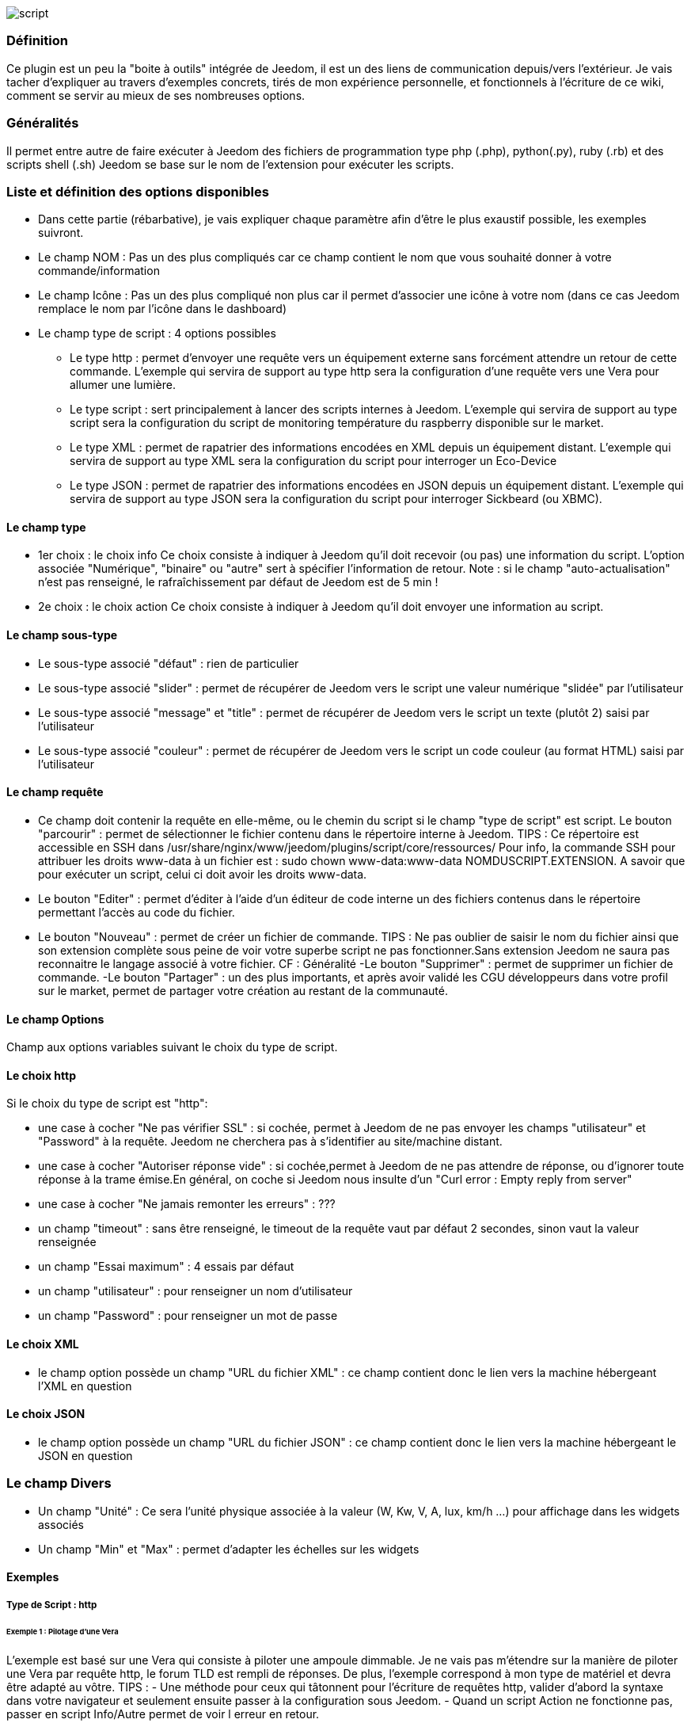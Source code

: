 image::../images/script.JPG[]

=== Définition
Ce plugin est un peu la "boite à outils" intégrée de Jeedom, il est un des liens de communication depuis/vers l'extérieur.
Je vais tacher d'expliquer au travers d'exemples concrets, tirés de mon expérience personnelle, et fonctionnels à l'écriture de ce wiki, comment se servir au mieux de ses nombreuses options.

=== Généralités

Il permet entre autre de faire exécuter à Jeedom des fichiers de programmation type php (.php), python(.py), ruby (.rb) et des scripts shell (.sh)
Jeedom se base sur le nom de l'extension pour exécuter les scripts.


=== Liste et définition des options disponibles

- Dans cette partie (rébarbative), je vais expliquer chaque paramètre afin d'être le plus exaustif possible, les exemples suivront.
- Le champ NOM : Pas un des plus compliqués car ce champ contient le nom que vous souhaité donner à votre commande/information
- Le champ Icône : Pas un des plus compliqué non plus car il permet d'associer une icône à votre nom (dans ce cas Jeedom remplace le nom par l’icône dans le dashboard)
- Le champ type de script : 4 options possibles
* Le type http : permet d'envoyer une requête vers un équipement externe sans forcément attendre un retour de cette commande. L'exemple qui servira de support au type http sera la configuration d'une requête vers une Vera pour allumer une lumière.
* Le type script : sert principalement à lancer des scripts internes à Jeedom. L'exemple qui servira de support au type script sera la configuration du script de monitoring température du raspberry disponible sur le market.
* Le type XML : permet de rapatrier des informations encodées en XML depuis un équipement distant. L'exemple qui servira de support au type XML sera la configuration du script pour interroger un Eco-Device
* Le type JSON : permet de rapatrier des informations encodées en JSON depuis un équipement distant. L'exemple qui servira de support au type JSON sera la configuration du script pour interroger Sickbeard (ou XBMC).

==== Le champ type

- 1er choix : le choix info
Ce choix consiste à indiquer à Jeedom qu'il doit recevoir (ou pas) une information du script.
L'option associée "Numérique", "binaire" ou "autre" sert à spécifier l'information de retour.
Note : si le champ "auto-actualisation" n'est pas renseigné, le rafraîchissement par défaut de Jeedom est de 5 min ! 

- 2e choix : le choix action
Ce choix consiste à indiquer à Jeedom qu'il doit envoyer une information au script.

==== Le champ sous-type
- Le sous-type associé "défaut" : rien de particulier
- Le sous-type associé "slider" : permet de récupérer de Jeedom vers le script une valeur numérique "slidée" par l'utilisateur
- Le sous-type associé "message" et "title" : permet de récupérer de Jeedom vers le script un texte (plutôt 2) saisi par l'utilisateur
- Le sous-type associé "couleur" : permet de récupérer de Jeedom vers le script un code couleur (au format HTML) saisi par l'utilisateur

==== Le champ requête
- Ce champ doit contenir la requête en elle-même, ou le chemin du script si le champ "type de script" est script.
Le bouton "parcourir" : permet de sélectionner le fichier contenu dans le répertoire interne à Jeedom.
TIPS :  
 Ce répertoire est accessible en SSH dans /usr/share/nginx/www/jeedom/plugins/script/core/ressources/
 Pour info, la commande SSH pour attribuer les droits www-data à un fichier est : sudo chown www-data:www-data NOMDUSCRIPT.EXTENSION. A savoir que pour exécuter un script, celui ci doit avoir les droits www-data.
- Le bouton "Editer" : permet d'éditer à l'aide d'un éditeur de code interne un des fichiers contenus dans le répertoire permettant l'accès au code du fichier.
- Le bouton "Nouveau" : permet de créer un fichier de commande.
TIPS : 
 Ne pas oublier de saisir le nom du fichier ainsi que son extension complète sous peine de voir votre superbe script ne pas fonctionner.Sans extension Jeedom ne saura pas reconnaitre le langage associé à votre fichier. CF : Généralité
-Le bouton "Supprimer" : permet de supprimer un fichier de commande.
-Le bouton "Partager" : un des plus importants, et après avoir validé les CGU développeurs dans votre profil sur le market, permet de partager votre création au restant de la communauté. 

==== Le champ Options
Champ aux options variables suivant le choix du type de script.

==== Le choix http
Si le choix du type de script est "http":
 
- une case à cocher "Ne pas vérifier SSL" : si cochée, permet à Jeedom de ne pas envoyer les champs "utilisateur" et "Password" à la requête. Jeedom ne cherchera pas à s'identifier au site/machine distant.
- une case à cocher "Autoriser réponse vide" : si cochée,permet à Jeedom de ne pas attendre de réponse, ou d'ignorer toute réponse à la trame émise.En général, on coche si Jeedom nous insulte d'un "Curl error : Empty reply from server"
- une case à cocher "Ne jamais remonter les erreurs" : ???
- un champ "timeout" : sans être renseigné, le timeout de la requête vaut par défaut 2 secondes, sinon vaut la valeur renseignée
- un champ "Essai maximum" : 4 essais par défaut
- un champ "utilisateur" : pour renseigner un nom d'utilisateur
- un champ "Password" : pour renseigner un mot de passe

==== Le choix XML
- le champ option possède un champ "URL du fichier XML" : ce champ contient donc le lien vers la machine hébergeant l'XML en question

==== Le choix JSON
- le champ option possède	un champ "URL du fichier JSON" : ce champ contient donc le lien vers la machine hébergeant le JSON en question

=== Le champ Divers
- Un champ "Unité" : Ce sera l'unité physique associée à la valeur (W, Kw, V, A, lux, km/h ...) pour affichage dans les widgets associés
- Un champ "Min" et "Max" : permet d'adapter les échelles sur les widgets

==== Exemples

===== Type de Script : http

====== Exemple 1 : Pilotage d'une Vera
L'exemple est basé sur une Vera qui consiste à piloter une ampoule dimmable.
Je ne vais pas m'étendre sur la manière de piloter une Vera par requête http, le forum TLD est rempli de réponses.
De plus, l'exemple correspond à mon type de matériel et devra être adapté au vôtre.
TIPS : 
- Une méthode pour ceux qui tâtonnent pour l'écriture de requêtes http, valider d'abord la syntaxe dans votre navigateur et seulement ensuite passer à la configuration sous Jeedom.
- Quand un script Action ne fonctionne pas, passer en script Info/Autre permet de voir l erreur en retour.
 
Allons - y  :
- On crée un équipement : par exemple LUM CUISINE (je pense qu'on a tous une cuisine sous la main)
-  On l'associe à un objet parent : par exemple VERA, moi ça me permet de centraliser toutes les commandes liées à la VERA sur un unique parent.
-  Choisissez votre catégorie
-  Activez-le, ne cochez pas visible, on verra un peu plus tard comment l'associer à un virtuel (plus sexy, plus WAF)
-  Pour l'auto-actualisation, ne rien mettre, il s'agit d'une commande impulsionnelle liée à un appui sur un bouton ou un scénario !
-  On ajoute une commande script
- Penser à sauvegarder

Explications :

- NOM : 100% car on va allumer une lumière à pleine puissance
- TYPE DE SCRIPT : http
- TYPE : Action (c'est une commande)
-	SOUS TYPE : défaut
-	REQUETE :  (pioché sur le forum TLD): link:http://<IP_VERA>:3480/data_request?id=lu_action&output_format=json&DeviceNum=12&serviceId=urn:upnp-org:serviceId:Dimming1&action=SetLoadLevelTarget&newLoadlevelTarget=100[ici]	

TIPS : le "100" à la fin de la requête correspond au pourcentage de puissance à affecter donc mettre "0" à la fin de la requête correspond à éteindre l'ampoule

Le bouton "test" vous permet de tester votre commande !

Vous pouvez donc multiplier les commandes dans le même équipement en mettant par exemple une commande à 60% pour une lumière tamisée,
créer une troisième à 30% pour les déplacements nocturnes à associer dans un scénario ...

====== Association à un virtuel
Lorsque vous aurez multiplié les scripts, il est intéressant de regrouper les actions.
Par exemple : regrouper tous les ordre d'extinction ou stop de chaque équipement dans un seul bouton sur le dashboard
Pour cela, regrouper toutes les infos dans un virtuel !

====== Exemple 2 : Envoyer une notification à XBMC
- But : Envoyer une notification vers XBMC lors de l'ouverture d'une porte d'entrée.

* NOM : PUSH XBMC
*  TYPE DE SCRIPT : http
*  TYPE : Action (c'est une commande)
*  SOUS TYPE : défaut
*  REQUETE :  (pioché sur le net): link:http://maison-et-domotique.com/books/xbmc-afficher-des-notifications-domotiques/[source] http://IP_DE_XBMC:8080/jsonrpc?request={%22jsonrpc%22:%222.0%22,%22method%22:%22GUI.ShowNotification%22,%22params%22:{%22title%22:%22Mouvement%20Detecté%22,%22message%22:%22Porte%20Entrée%22},%22id%22:1}
A vous de tester ça dans un scénario par exemple !

API XBMC : link:http://wiki.xbmc.org/index.php?title=JSON-RPC_API/v6[içi] (seuls les champs "required" sont obligatoires)     

- But : Envoyer une notification vers XBMC lorsque la température tombe sous un certain seuil   

Prendre l'exemple ci dessus :
* remplacer "Mouvement%20Détecté" par "Risque%20de%20gel" 
* remplacer "Porte%20Entrée" par "Température%20extérieur%20:%20#[EXTERIEUR][EXTERIEUR][TEMPERATURE]#%20" 

Tester sur un scénario #[EXTERIEUR][EXTERIEUR][TEMPERATURE]# < 15 par exemple 

Action : Lancer le script, via un virtuel, lié à votre script !   

===== Type de Script : script
Le plus sympa mais pas le plus simple à expliquer.

Prérequis : savoir développer un script en php, python ou ruby.

Le script de monitoring température du Raspberry va servir d'exemple pour l'utilisation du type de script : Script

Après avoir téléchargé le script depuis le market, le bouton "Parcourir" vous permet de sélectionner le fichier temp_rasp.php.

Par curiosité, vous pouvez aller voir le contenu du fichier en appuyant sur le bouton "Editer", vous devriez obtenir le code suivant :

Ceci est un script php qui peut tout à fait être réutilisé hors Jeedom !
[source.php]
----
 <?php   
    $temp = shell_exec("cat /sys/class/thermal/thermal_zone0/temp");
    $temp = $temp / 1000;
    $temp = round($temp,1);
    echo $temp
 ?>  
---- 
Note : concrètement, c'est la fonction php "echo" qui va affecter la variable #state# au widget associé à la commande ! 

Vue de configuration Jeedom:

Précisions : le sous type Numérique permet donc de remonter une valeur numérique à Jeedom!

====== Les paramètres

- Récupérer les infos de Jeedom pour les exploiter dans un script.La récupération dépend du type de script utilisé :  

Exemple : 

-  dans la ligne : /usr/share/nginx/www/jeedom/plugins/script/core/ressources/MON_SCRIPT_PHP.php list , l'argument "list" est une chaine de caractère (fixe) récupérée dans le script php grâce à la fonction suivante $argv[1] cf : google pour plus de détail sur la récupération de paramêtre en PHP
-  Nous avons vu précédement qu'il était possible de récupérer des valeurs dynamiques à partir de Jeedom. 
* dans la ligne : /usr/share/nginx/www/jeedom/plugins/script/core/ressources/radio.py VOL #slider# , l'argument "#slider#" est récupéré de cette façon argv[2]Au moment de l'exécution du script par jeedom, il remplacera automatiquement #slider# par la valeur (numérique) du slider. cf : google pour plus de détail sur la récupération de paramètre en Python.
* Plus fort : Potentiellement, toutes les variables accessibles par Jeedom sont exploitables par le plugin script :
Vous voulez récupérer la valeur de la température de la cuisine pour l'historiser en dehors de Jeedom !
Passer #[CUISINE][CUISINE][Température]# comme paramètre au script et Jeedom le remplacera par la valeur lue lors de l'envoi.

TIPS : Loïc préconise de tester les paramètres de cette façon dans le script php :
[source.php]
----
 if (isset($argv)) {
     foreach ($argv as $arg) {
         $argList = explode('=', $arg);
         if (isset($argList[0]) && isset($argList[1])) {
             $_GET[$argList[0]] = $argList[1];
         }
     }
 } 
----

===== Type de Script : XML

Pour expliquer, je vais me baser sur les informations XML issues d'un Ecodevice CGE. L’accès à ce fichier est possible grâce à l'URL suivante :

http://<IP_ECODEVICE>/protect/settings/teleinfo1.xml

Tout d'abord, avant de se lancer dans la configuration du plugin script XML il s'agit d'identifier correctement les infos à récupérer.

Valider l'affichage des informations à partir de votre navigateur (copie d'écran sous Chrome) 


Pour l'exemple, nous allons chercher l'information T1_PTEC indiquant si on est en heure creuse ou en heure pleine ainsi que la valeur de l'information T1_PPAP indiquant la puissance instannée

Voiçi donc la configuration du plugin script XML à appliquer : 

Cet exemple est relativement simple, car le retour XML n'est pas trop complexe.

N'ayant pas d'autres éléments à vous proposer gérant l'XML, je vous soumets les indications de Loïc sur l'utilisation du plugin.

Source : link:https://forum.jeedom.fr/viewtopic.php?f=58&t=417&hilit=xml&start=10#p6425[içi] et link:https://forum.jeedom.fr/viewtopic.php?f=58&t=417&hilit=xml&start=30#p7390[içi]
[source.php]
----
: <code><root>
:     <led0>1</led0><br>      <leds><br>         <led1>toto</led1><br>      </leds><br>  </root><br></code>
----

Si vous voulez la valeur de la led0 dans requête vous mettez led0.<br>Si vous voulez la valeur de la led1 qui est le fils de leds vous mettez leds > led1.

Notez que l'élément racine <root> n'est pas à préciser dans le champ requête.

====== Cas d'un XML plus complexe (répartition par tableau)
[source.xml]
----
 <root>
   <led0>1</led0>
   <leds>
     <led1>toto</led1>
   </leds>
   <leds>
     <led1>tata</led1>
   </leds>
 </root>
----

la syntaxe est :

leds > 1 > led1 qui donne en réponse tata, 1 étant le numéro de rang du tableau ! 

===== Type de Script : JSON
A l’instar du type XML, il est possible de lire des informations issues d'un retour JSON.

Pour expliquer, je vais me baser sur les informations JSON avec l'application Sickbeard (bouh ... cpasbien) mais ici seule la technique prime, pas l'outil !

L’accès à ce fichier est possible grâce à l'URL suivante :

http://<IP_DELAMACHINEQUIEBERGESICKBEARD>:8083/api/XXXX/?cmd=history&limit=3

NOTE : XXXX est le numéro de clef api propre à chaque SICKBEARD.

Tout d'abord, avant de se lancer dans la configuration du plugin script JSON il s'agit d'identifier correctement les infos à récupérer. Car ici nous allons intégrer une notion de tableau dans les retours.

Valider l'affichage des informations à partir de votre navigateur (test sous Chrome). 

Exemple de retour :
[source.json]
----
 {
     "data": [
         {
             "date": "2014-09-10 01:37", 
             "episode": 4, 
             "provider": "RNT", 
             "quality": "SD TV", 
             "resource": "XXX", 
             "resource_path": "XXXX", 
             "season": 2, 
             "show_name": "Totovaalaplage S2E4", 
             "status": "Downloaded", 
             "tvdbid": XXXXX
         }, 
         {
             "date": "2014-09-10 01:36", 
             "episode": 3, 
             "provider": "RNT", 
             "quality": "SD TV", 
             "resource": "XXXX", 
             "resource_path": "XXX", 
             "season": 2, 
             "show_name": "Totovaalaplage S2E3", 
             "status": "Downloaded", 
             "tvdbid": XXXXX
         }, 
         {
             "date": "2014-09-10 01:21", 
             "episode": 1, 
             "provider": "Cpasbien", 
             "quality": "SD TV", 
             "resource": "XXXX", 
             "resource_path": "XXXX", 
             "season": 1, 
 ICI -->     "show_name": "Totovaplusauski mais Totovaalaplage S1E1", 
             "status": "Snatched", 
             "tvdbid": XXXX
         }
     ], 
     "message": "", 
     "result": "success"
 }
----

Dans l'hypothèse ou nous voudrions retourner le show_name du 3e élément en php (repéré ICI) , il faudrait faire : data[2]->show_name, l'index du tableau de retour commençant à Zéro.

Dans cette exemple, le bouton "Tester" nous retournera "Totovaplusauski mais Totovaalaplage S1E1".

Précisions : 

Notez la syntaxe de la commande Requête, elle est de type élément0 > index du tableau >  élément1

Inconvénients : 

- cette méthode ne permet que de récupérer un seul élément à la fois. 
- Si on désire retourner l'ensemble des valeurs de "show_name", ce n'est malheureusement pas possible, il faudra dupliquer le script autant de fois que nécessaire.

MAIS il y a une petite subtilité grâce à la variable #state#, ça fera l'objet d'un paragraphe particulier.

===== La variable #state#
Cette variable est le lien entre nos scripts et les widgets associés.

Créons un nouveau widget, comme ceci par exemple

La balise #name# contient le nom du widget.

La balise #state# contient le retour de notre script (ce qui est renvoyé par la commande echo dans le cas d'un script type PHP, ou print pour du python).
- cette balise est interprétée par Jeedom comme du HTML
- elle est donc personnalisable, mais attention, nous allons toucher les limites de l'ouverture de Jeedom , 

C'est sur cette balise que nous allons concentrer nos efforts :

Si vous avez été curieux, dans l'exemple précédent, la ligne à la fin du script ressemblait à :
 echo  $show_name." S".$saison."/E".$episode." ".$episode_name."<\br>";
La variable #state# prend donc la valeur retournée par la fonction echo, dans ce cas 3 chaines de caractères suivies d'un retour chariot chacune.

On peut donc afficher ce que l'on veut, avec un minimum de code propre à Jeedom, remonter un tableau complet par exemple.
